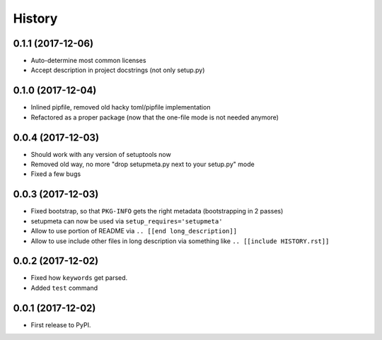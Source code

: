 =======
History
=======

0.1.1 (2017-12-06)
------------------

* Auto-determine most common licenses

* Accept description in project docstrings (not only setup.py)

.. [[end long_description]]


0.1.0 (2017-12-04)
------------------

* Inlined pipfile, removed old hacky toml/pipfile implementation

* Refactored as a proper package (now that the one-file mode is not needed anymore)


0.0.4 (2017-12-03)
------------------

* Should work with any version of setuptools now

* Removed old way, no more "drop setupmeta.py next to your setup.py" mode

* Fixed a few bugs



0.0.3 (2017-12-03)
------------------

* Fixed bootstrap, so that ``PKG-INFO`` gets the right metadata (bootstrapping in 2 passes)

* setupmeta can now be used via ``setup_requires='setupmeta'``

* Allow to use portion of README via ``.. [[end long_description]]``

* Allow to use include other files in long description via something like ``.. [[include HISTORY.rst]]``


0.0.2 (2017-12-02)
------------------

* Fixed how ``keywords`` get parsed.

* Added ``test`` command


0.0.1 (2017-12-02)
------------------

* First release to PyPI.
